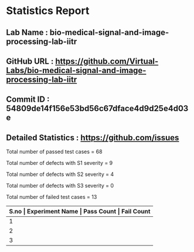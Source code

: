 * Statistics Report
** Lab Name : bio-medical-signal-and-image-processing-lab-iitr
** GitHub URL : https://github.com/Virtual-Labs/bio-medical-signal-and-image-processing-lab-iitr
** Commit ID : 54809de14f156e53bd56c67dface4d9d25e4d03e
** Detailed Statistics : https://github.com/issues

Total number of passed test cases = 68

Total number of defects with S1 severity = 9

Total number of defects with S2 severity = 4

Total number of defects with S3 severity = 0

Total number of failed test cases = 13

|-------+---------------------------------------+------------+-------------|
| *S.no | Experiment Name                       | Pass Count | Fail Count* |
|-------+---------------------------------------+------------+-------------|
|     1 | Digital Signal Processing Toolkit     |         20 |           7 |
|-------+---------------------------------------+------------+-------------|
|     2 | Image Processing Toolkit              |         24 |           3 |
|-------+---------------------------------------+------------+-------------|
|     3 | Bio-Medical Signal Processing Toolkit |         24 |           3 |
|-------+---------------------------------------+------------+-------------|
